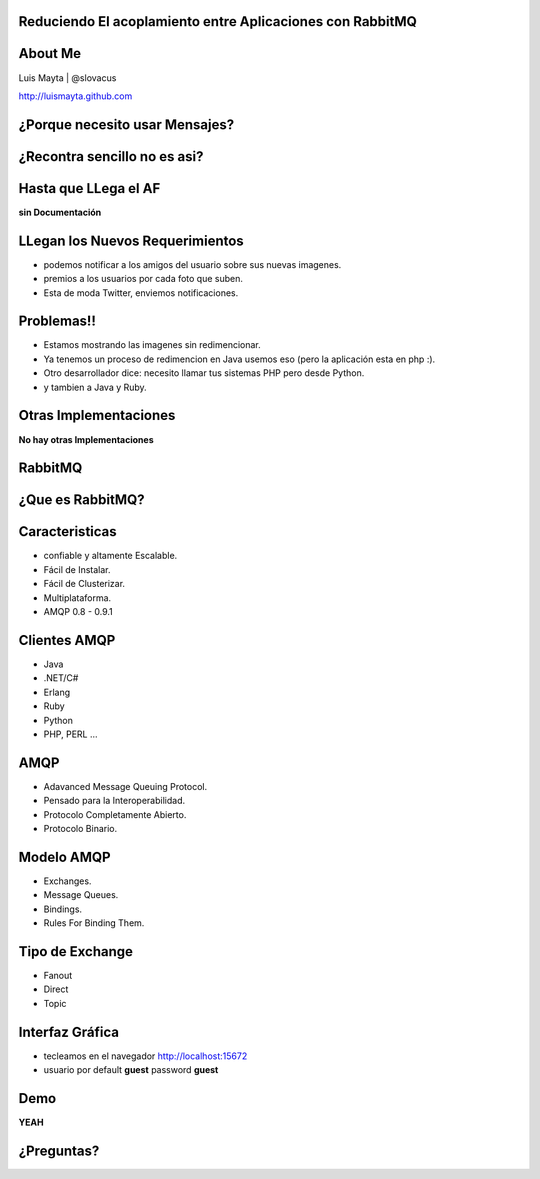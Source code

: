 
Reduciendo El acoplamiento entre Aplicaciones con RabbitMQ
==========================================================

About Me
========

Luis Mayta | @slovacus

http://luismayta.github.com


¿Porque necesito usar Mensajes?
===============================


.. slide:: Galeria de Imagenes
    :level: 3

        .. image:: ./_static/images/slides/upload_image.png
            :width: 80%
            :align: center

¿Recontra sencillo no es asi?
=============================


Hasta que LLega el AF
=====================

**sin Documentación**


LLegan los Nuevos Requerimientos
================================

* podemos notificar a los amigos del usuario sobre sus nuevas imagenes.
* premios a los usuarios por cada foto que suben.
* Esta de moda Twitter, enviemos notificaciones.


Problemas!!
===========

* Estamos mostrando las imagenes sin redimencionar.
* Ya tenemos un proceso de redimencion en Java usemos eso (pero la aplicación esta en php :).
* Otro desarrollador dice: necesito llamar tus sistemas PHP pero desde Python.
* y tambien a Java y Ruby.


.. slide:: Performance en la Aplicación
    :level: 2

    **El Usuario:**

    * La aplicación se demora demasiado publicando una imagen.

    .. nextslide::

    * es por esto:

        * Redimención.
        * Notificación.
        * Premios.
        * clases que contienen 6000 lineas de codigo.
        * Programadores que piensan en escalabilidad Vertical.

    .. nextslide::

    **usuario:** a mi no me interesa, yo quiero publicar mi imagen!!!

.. slide:: Nosotros
    :level: 2

    .. image:: ./_static/images/slides/ohnoo.jpeg
                :width: 80%
                :align: center

.. slide:: Nuestro Codigo
    :level: 2

    **IndexController**

    .. code-block:: php 

        <?php
            //Image Controller solo es un ejemplo
            $this->validateParameters($params);
            $this->isActiveProxy();
            $ruta = $this->serverElements . $this->config['rest']['image'];
            $request = \Requests::post($ruta, array(), $params, $this->options);
            // Resize image

            $this->notifyFriends();
            $this->awardUser();
            $this->tweetNewImage();

.. slide:: Preguntas
    :level: 2

    * ¿Nuestro codigo puede aceptar nuevos requerimientos?
    * Que pasa si:
        * necesitamos incrementar la velocidad de la redimención.
        * las notificaciones de los usuarios se tienen que enviar por email.
        * debemos quitar el servicio de twitter para las nuevas imagenes.
        * en la redimención se tiene que usar Java o C


.. slide:: ¿Que Hacemos?
    :level: 2

    * Usamos Crones?
        * no son inteligentes.
        * no sirven para escalabilidad.
        * Como lo haces en PHP no puedes usar Java.

    **Los cambios lo quieren para Ayer**

    **Que Hacemos!!!**

.. slide:: ¿Que Hacemos?
    :level: 1

.. slide:: Usamos Mensajeria
    :level: 2

    .. image:: ./_static/images/slides/mensajeria.jpg
        :width: 100%
        :align: center

.. slide:: Diseño
    :level: 2

    Publish / Suscribe Pattern

        .. image:: ./_static/images/slides/diagrama_pattern_publish.gif
            :width: 100%
            :align: center


.. slide:: Implementación
    :level: 2

    .. code-block:: php

        <?php
                //Image Controller solo es un ejemplo
                $this->validateParameters($params);
                $this->isActiveProxy();
                $ruta = $this->serverElements . $this->config['rest']['image'];
                $request = \Requests::post($ruta, array(), $params, $this->options);
                // Resize image

                $this->notifyFriends();
                $this->awardUser();
                $this->tweetNewImage();

Otras Implementaciones
======================


**No hay otras Implementaciones**


.. slide:: ¿Que nos Permite Hacer La Mensajeria?
    :level: 2

    * Compartir Datos entre procesos.
    * Procesos Pueden Ser Parte de diferentes Aplicaciones.
    * las Aplicaciones Pueden Vivir en Diferentes Servidores.
    * Redundancia.
    * Disponibilidad.
    * Desacoplamiento.
    * Escalabilidad.
    * Elasticidad.


.. slide:: Conceptos
    :level: 2

    * Los mensajes son enviados por **publicacdores**
    * Los mensajes se envian a **Consumidores**
    * Los mensajes pasan a través de un **Chanel**


RabbitMQ
========


¿Que es RabbitMQ?
=================


.. slide:: RabbitMQ
    :level: 2

    * Sistema de Mensajeria Empresarial.
    * Codigo Libre.
    * Escrito en Erlang.
    * Soporte Comercial.
    * Mensajeria via AMQP.


.. slide:: Instalación
    :level: 3

    Mac OS X::

        brew install rabbitmq

    Debian::
        
        $ sudo apt-get update
        ...
        $ sudo apt-get install rabbitmq-server

    Windows::

        Descarga y next next :p

Caracteristicas
===============

* confiable y altamente Escalable.
* Fácil de Instalar.
* Fácil de Clusterizar.
* Multiplataforma.
* AMQP 0.8 - 0.9.1


Clientes AMQP
=============

* Java
* .NET/C#
* Erlang
* Ruby
* Python
* PHP, PERL ...

AMQP
====

* Adavanced Message Queuing Protocol.
* Pensado para la Interoperabilidad.
* Protocolo Completamente Abierto.
* Protocolo Binario.

.. slide:: Flujo de Mensajes
    :level: 3

    .. image:: ./_static/images/slides/producer-consumer.png
        :width: 100%
        :align: center

Modelo AMQP
===========

* Exchanges.
* Message Queues.
* Bindings.
* Rules For Binding Them.

Tipo de Exchange
================

* Fanout
* Direct
* Topic


.. slide:: Fanout Exchange
    :level: 3

    .. image:: ./_static/images/slides/fanout_exchange.png
        :width: 100%
        :align: center

.. slide:: Direct Exchange
    :level: 3

    .. image:: ./_static/images/slides/direct_exchange.png
        :width: 100%
        :align: center

.. slide:: Topic Exchange
    :level: 3

    .. image:: ./_static/images/slides/topic_exchange.png
        :width: 100%
        :align: center

.. slide:: Que pasa si necesito Mayor Performance
    :level: 1

.. slide:: Levanto mas Consumidores
    :level: 1

.. slide::  ¿y que pasa con los mensajes?
    :level: 2

    .. image:: ./_static/images/slides/producer-consumer-model.png
        :width: 100%
        :align: center

.. slide:: Administración
    :level: 3

    Debian::

        $ rabbitmq-plugins enable rabbitmq_management
        $ sudo service rabbitmq-server start

    Mac OS X::

        $ brew services start rabbitmq

    en Mac OS X, el plugin de administración viene por defecto.

.. slide:: Prueba de Administración
    :level: 3

    Ejecutamos::

        $ rabbitmqctl status

    Salida::

        [{pid,10062},
         {running_applications,
             [{rabbitmq_management_visualiser,"RabbitMQ Visualiser","3.2.3"},
              {rabbitmq_management,"RabbitMQ Management Console","3.2.3"},
              {rabbitmq_web_dispatch,"RabbitMQ Web Dispatcher","3.2.3"},
              {webmachine,"webmachine","1.10.3-rmq3.2.3-gite9359c7"},
              {mochiweb,"MochiMedia Web Server","2.7.0-rmq3.2.3-git680dba8"},
              {rabbitmq_mqtt,"RabbitMQ MQTT Adapter","3.2.3"},
              {rabbitmq_stomp,"Embedded Rabbit Stomp Adapter","3.2.3"},
              {rabbitmq_management_agent,"RabbitMQ Management Agent","3.2.3"},
              {rabbitmq_amqp1_0,"AMQP 1.0 support for RabbitMQ","3.2.3"},
              {rabbit,"RabbitMQ","3.2.3"},
                ...


Interfaz Gráfica
================

* tecleamos en el navegador http://localhost:15672
* usuario por default **guest** password **guest**

.. slide:: Login
    :level: 3

    .. image:: ./_static/images/slides/login_rabbitmq.png
        :width: 100%
        :align: center

.. slide:: DashBoard
    :level: 3

    .. image:: ./_static/images/slides/dash_rabbitmq.png
        :width: 100%
        :align: center

.. slide:: Que pasa si el Consumidor se Cae
    :level: 3

    .. image:: ./_static/images/slides/ohno-cat.jpg
        :width: 60%
        :align: center

.. slide:: Usamos Supervisord
    :level: 1

.. slide:: Supervisord
    :level: 3

    .. image:: ./_static/images/slides/supervisor.png
        :width: 50%
        :align: center

.. slide:: ¿como saber si los procesos estan activos?
    :level: 1

.. slide:: Interfaz Grafica
    :level: 3

    .. image:: ./_static/images/slides/gui_supervisord.jpg
        :width: 100%
        :align: center

Demo
====

**YEAH**

¿Preguntas?
===========
